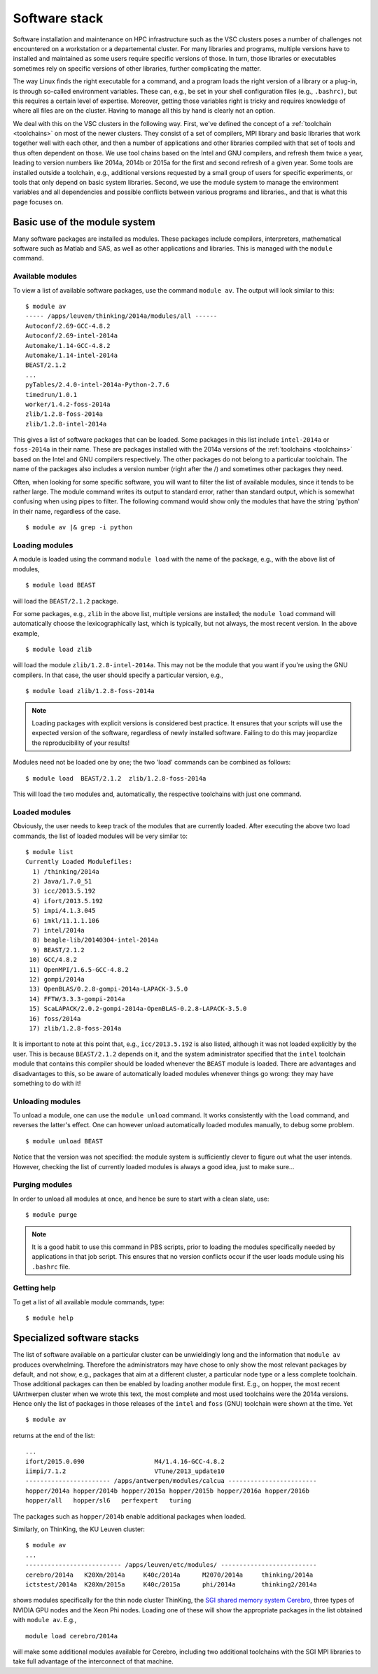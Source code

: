 Software stack
==============

Software installation and maintenance on HPC infrastructure such as the
VSC clusters poses a number of challenges not encountered on a
workstation or a departemental cluster. For many libraries and programs,
multiple versions have to installed and maintained as some users require
specific versions of those. In turn, those libraries or executables sometimes
rely on specific versions of other libraries, further complicating the
matter.

The way Linux finds the right executable for a command, and a program
loads the right version of a library or a plug-in, is through so-called
environment variables. These can, e.g., be set in your shell
configuration files (e.g., ``.bashrc)``, but this requires a certain
level of expertise. Moreover, getting those variables right is tricky
and requires knowledge of where all files are on the cluster. Having to
manage all this by hand is clearly not an option.

We deal with this on the VSC clusters in the following way. First, we've
defined the concept of a :ref:`toolchain <toolchains>` on most of
the newer clusters. They consist of a set of compilers, MPI library and
basic libraries that work together well with each other, and then a
number of applications and other libraries compiled with that set of
tools and thus often dependent on those. We use tool chains based on the
Intel and GNU compilers, and refresh them twice a year, leading to
version numbers like 2014a, 2014b or 2015a for the first and second
refresh of a given year. Some tools are installed outside a toolchain,
e.g., additional versions requested by a small group of users for
specific experiments, or tools that only depend on basic system
libraries. Second, we use the module system to manage the environment
variables and all dependencies and possible conflicts between various
programs and libraries., and that is what this page focuses on.

.. _module system basics:

Basic use of the module system
------------------------------

Many software packages are installed as modules. These packages include
compilers, interpreters, mathematical software such as Matlab and SAS,
as well as other applications and libraries. This is managed with the
``module`` command.

Available modules
~~~~~~~~~~~~~~~~~

To view a list of available software packages, use the command
``module av``. The output will look similar to this:

::

   $ module av
   ----- /apps/leuven/thinking/2014a/modules/all ------
   Autoconf/2.69-GCC-4.8.2
   Autoconf/2.69-intel-2014a
   Automake/1.14-GCC-4.8.2
   Automake/1.14-intel-2014a
   BEAST/2.1.2
   ...
   pyTables/2.4.0-intel-2014a-Python-2.7.6
   timedrun/1.0.1
   worker/1.4.2-foss-2014a
   zlib/1.2.8-foss-2014a
   zlib/1.2.8-intel-2014a

This gives a list of software packages that can be loaded. Some packages
in this list include ``intel-2014a`` or ``foss-2014a`` in their name.
These are packages installed with the 2014a versions of the :ref:`toolchains <toolchains>`
based on the Intel and GNU compilers respectively. The other packages do
not belong to a particular toolchain. The name of the packages also
includes a version number (right after the /) and sometimes other
packages they need.

Often, when looking for some specific software, you will want to filter
the list of available modules, since it tends to be rather large. The
module command writes its output to standard error, rather than standard
output, which is somewhat confusing when using pipes to filter. The
following command would show only the modules that have the string
'python' in their name, regardless of the case.

::

   $ module av |& grep -i python


Loading modules
~~~~~~~~~~~~~~~

A module is loaded using the command ``module load`` with the name of
the package, e.g., with the above list of modules,

::

   $ module load BEAST

will load the ``BEAST/2.1.2`` package.

For some packages, e.g., ``zlib`` in the above list, multiple versions
are installed; the ``module load`` command will automatically choose the
lexicographically last, which is typically, but not always, the most
recent version. In the above example,

::

    $ module load zlib

will load the module ``zlib/1.2.8-intel-2014a``. This may not be the
module that you want if you're using the GNU compilers. In that case,
the user should specify a particular version, e.g.,

::

   $ module load zlib/1.2.8-foss-2014a

.. note::

   Loading packages with explicit versions is considered best practice.  It ensures
   that your scripts will use the expected version of the software, regardless of
   newly installed software.  Failing to do this may jeopardize the reproducibility
   of your results!

Modules need not be loaded one by one; the two 'load' commands
can be combined as follows:

::

   $ module load  BEAST/2.1.2  zlib/1.2.8-foss-2014a

This will load the two modules and, automatically, the respective
toolchains with just one command.


Loaded modules
~~~~~~~~~~~~~~

Obviously, the user needs to keep track of the modules that are
currently loaded. After executing the above two load commands, the list
of loaded modules will be very similar to:

::

   $ module list
   Currently Loaded Modulefiles:
     1) /thinking/2014a
     2) Java/1.7.0_51
     3) icc/2013.5.192
     4) ifort/2013.5.192
     5) impi/4.1.3.045
     6) imkl/11.1.1.106
     7) intel/2014a
     8) beagle-lib/20140304-intel-2014a
     9) BEAST/2.1.2
    10) GCC/4.8.2
    11) OpenMPI/1.6.5-GCC-4.8.2
    12) gompi/2014a
    13) OpenBLAS/0.2.8-gompi-2014a-LAPACK-3.5.0
    14) FFTW/3.3.3-gompi-2014a
    15) ScaLAPACK/2.0.2-gompi-2014a-OpenBLAS-0.2.8-LAPACK-3.5.0
    16) foss/2014a
    17) zlib/1.2.8-foss-2014a

It is important to note at this point that, e.g., ``icc/2013.5.192`` is
also listed, although it was not loaded explicitly by the user. This is
because ``BEAST/2.1.2`` depends on it, and the system administrator
specified that the ``intel`` toolchain module that contains this
compiler should be loaded whenever the ``BEAST`` module is loaded. There
are advantages and disadvantages to this, so be aware of automatically
loaded modules whenever things go wrong: they may have something to do
with it!


Unloading modules
~~~~~~~~~~~~~~~~~

To unload a module, one can use the ``module unload`` command. It works
consistently with the ``load`` command, and reverses the latter's
effect. One can however unload automatically loaded modules manually, to
debug some problem.

::

   $ module unload BEAST

Notice that the version was not specified: the module system is
sufficiently clever to figure out what the user intends. However,
checking the list of currently loaded modules is always a good idea,
just to make sure...


Purging modules
~~~~~~~~~~~~~~~

In order to unload all modules at once, and hence be sure to start with
a clean slate, use:

::

   $ module purge

.. note::

   It is a good habit to use this command in PBS scripts, prior to loading
   the modules specifically needed by applications in that job script. This
   ensures that no version conflicts occur if the user loads module using
   his ``.bashrc`` file.


Getting help
~~~~~~~~~~~~

To get a list of all available module commands, type:

::

   $ module help


.. _specialized software stacks:

Specialized software stacks
---------------------------

The list of software available on a particular cluster can be
unwieldingly long and the information that ``module av`` produces
overwhelming. Therefore the administrators may have chose to only show
the most relevant packages by default, and not show, e.g., packages that
aim at a different cluster, a particular node type or a less complete
toolchain. Those additional packages can then be enabled by loading
another module first. E.g., on hopper, the most recent UAntwerpen
cluster when we wrote this text, the most complete and most used
toolchains were the 2014a versions. Hence only the list of packages in
those releases of the ``intel`` and ``foss`` (GNU) toolchain were shown
at the time. Yet

::

   $ module av

returns at the end of the list:

::

   ...
   ifort/2015.0.090                   M4/1.4.16-GCC-4.8.2
   iimpi/7.1.2                        VTune/2013_update10
   ----------------------- /apps/antwerpen/modules/calcua ------------------------
   hopper/2014a hopper/2014b hopper/2015a hopper/2015b hopper/2016a hopper/2016b 
   hopper/all   hopper/sl6   perfexpert   turing

The packages such as ``hopper/2014b`` enable additional packages when
loaded.

Similarly, on ThinKing, the KU Leuven cluster:

::

   $ module av
   ...
   -------------------------- /apps/leuven/etc/modules/ --------------------------
   cerebro/2014a   K20Xm/2014a     K40c/2014a      M2070/2014a     thinking/2014a
   ictstest/2014a  K20Xm/2015a     K40c/2015a      phi/2014a       thinking2/2014a

shows modules specifically for the thin node cluster ThinKing, the `SGI
shared memory system
Cerebro <\%22/infrastructure/hardware/hardware-kul#Cerebro\%22>`__,
three types of NVIDIA GPU nodes and the Xeon Phi nodes. Loading one of
these will show the appropriate packages in the list obtained with
``module av``. E.g.,

::

   module load cerebro/2014a

will make some additional modules available for Cerebro, including two
additional toolchains with the SGI MPI libraries to take full advantage
of the interconnect of that machine.
